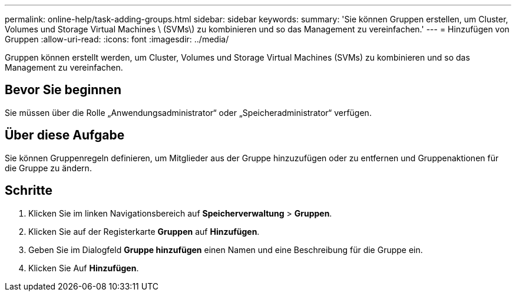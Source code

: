 ---
permalink: online-help/task-adding-groups.html 
sidebar: sidebar 
keywords:  
summary: 'Sie können Gruppen erstellen, um Cluster, Volumes und Storage Virtual Machines \ (SVMs\) zu kombinieren und so das Management zu vereinfachen.' 
---
= Hinzufügen von Gruppen
:allow-uri-read: 
:icons: font
:imagesdir: ../media/


[role="lead"]
Gruppen können erstellt werden, um Cluster, Volumes und Storage Virtual Machines (SVMs) zu kombinieren und so das Management zu vereinfachen.



== Bevor Sie beginnen

Sie müssen über die Rolle „Anwendungsadministrator“ oder „Speicheradministrator“ verfügen.



== Über diese Aufgabe

Sie können Gruppenregeln definieren, um Mitglieder aus der Gruppe hinzuzufügen oder zu entfernen und Gruppenaktionen für die Gruppe zu ändern.



== Schritte

. Klicken Sie im linken Navigationsbereich auf *Speicherverwaltung* > *Gruppen*.
. Klicken Sie auf der Registerkarte *Gruppen* auf *Hinzufügen*.
. Geben Sie im Dialogfeld *Gruppe hinzufügen* einen Namen und eine Beschreibung für die Gruppe ein.
. Klicken Sie Auf *Hinzufügen*.

